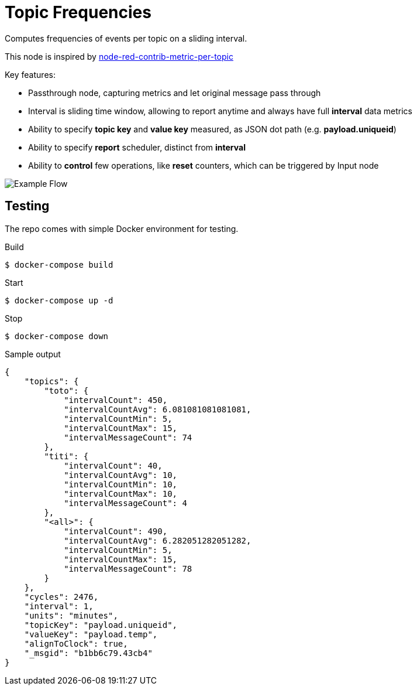 = Topic Frequencies

Computes frequencies of events per topic on a sliding interval.

This node is inspired by link:https://flows.nodered.org/node/node-red-contrib-metric-per-topic[node-red-contrib-metric-per-topic]

.Key features:
- Passthrough node, capturing metrics and let original message pass through
- Interval is sliding time window, allowing to report anytime and always have full *interval* data metrics
- Ability to specify *topic key* and *value key* measured, as JSON dot path (e.g. *payload.uniqueid*)
- Ability to specify *report* scheduler, distinct from *interval*
- Ability to *control* few operations, like *reset* counters, which can be triggered by Input node

image:docs/example-flow.png[Example Flow]

== Testing

The repo comes with simple Docker environment for testing.

.Build
[source,bash]
----
$ docker-compose build
----

.Start
[source,bash]
----
$ docker-compose up -d
----

.Browse to link:http://localhost:2880[]

.Edit Flow and check debug window on the right for metric messages

.Stop
[source,bash]
----
$ docker-compose down
----

.Sample output
[source,json]
----
{
    "topics": {
        "toto": {
            "intervalCount": 450,
            "intervalCountAvg": 6.081081081081081,
            "intervalCountMin": 5,
            "intervalCountMax": 15,
            "intervalMessageCount": 74
        },
        "titi": {
            "intervalCount": 40,
            "intervalCountAvg": 10,
            "intervalCountMin": 10,
            "intervalCountMax": 10,
            "intervalMessageCount": 4
        },
        "<all>": {
            "intervalCount": 490,
            "intervalCountAvg": 6.282051282051282,
            "intervalCountMin": 5,
            "intervalCountMax": 15,
            "intervalMessageCount": 78
        }
    },
    "cycles": 2476,
    "interval": 1,
    "units": "minutes",
    "topicKey": "payload.uniqueid",
    "valueKey": "payload.temp",
    "alignToClock": true,
    "_msgid": "b1bb6c79.43cb4"
}
----